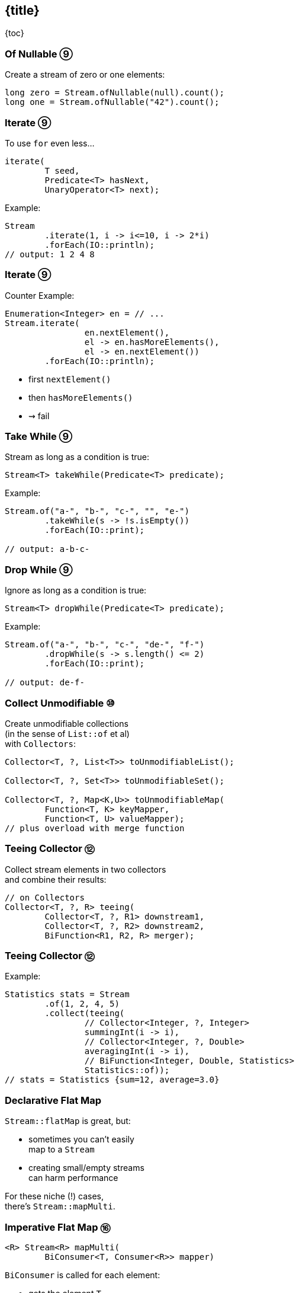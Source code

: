 == {title}

{toc}

// Small improvements to the streams API.

=== Of Nullable ⑨

Create a stream of zero or one elements:

```java
long zero = Stream.ofNullable(null).count();
long one = Stream.ofNullable("42").count();
```

=== Iterate ⑨

To use `for` even less...

```java
iterate(
	T seed,
	Predicate<T> hasNext,
	UnaryOperator<T> next);
```

Example:

```java
Stream
	.iterate(1, i -> i<=10, i -> 2*i)
	.forEach(IO::println);
// output: 1 2 4 8
```

=== Iterate ⑨

Counter Example:

```java
Enumeration<Integer> en = // ...
Stream.iterate(
		en.nextElement(),
		el -> en.hasMoreElements(),
		el -> en.nextElement())
	.forEach(IO::println);
```

* first `nextElement()`
* then `hasMoreElements()`
* ⇝ fail

=== Take While ⑨

Stream as long as a condition is true:

```java
Stream<T> takeWhile(Predicate<T> predicate);
```

Example:

```java
Stream.of("a-", "b-", "c-", "", "e-")
	.takeWhile(s -> !s.isEmpty())
	.forEach(IO::print);

// output: a-b-c-
```

=== Drop While ⑨

Ignore as long as a condition is true:

```java
Stream<T> dropWhile(Predicate<T> predicate);
```

Example:

```java
Stream.of("a-", "b-", "c-", "de-", "f-")
	.dropWhile(s -> s.length() <= 2)
	.forEach(IO::print);

// output: de-f-
```

=== Collect Unmodifiable ⑩

Create unmodifiable collections +
(in the sense of `List::of` et al) +
with `Collectors`:

```java
Collector<T, ?, List<T>> toUnmodifiableList();

Collector<T, ?, Set<T>> toUnmodifiableSet();

Collector<T, ?, Map<K,U>> toUnmodifiableMap(
	Function<T, K> keyMapper,
	Function<T, U> valueMapper);
// plus overload with merge function
```

=== Teeing Collector ⑫

Collect stream elements in two collectors +
and combine their results:

```java
// on Collectors
Collector<T, ?, R> teeing(
	Collector<T, ?, R1> downstream1,
	Collector<T, ?, R2> downstream2,
	BiFunction<R1, R2, R> merger);
```

=== Teeing Collector ⑫

Example:

```java
Statistics stats = Stream
	.of(1, 2, 4, 5)
	.collect(teeing(
		// Collector<Integer, ?, Integer>
		summingInt(i -> i),
		// Collector<Integer, ?, Double>
		averagingInt(i -> i),
		// BiFunction<Integer, Double, Statistics>
		Statistics::of));
// stats = Statistics {sum=12, average=3.0}
```

=== Declarative Flat Map ===

`Stream::flatMap` is great, but:

* sometimes you can't easily +
  map to a `Stream`
* creating small/empty streams +
  can harm performance

For these niche (!) cases, +
there's `Stream::mapMulti`.

=== Imperative Flat Map ⑯ ===

```java
<R> Stream<R> mapMulti​(
	BiConsumer<T, Consumer<R>> mapper)
```

`BiConsumer` is called for each element:

* gets the element `T`
* gets a `Consumer<R>`
* can pass arbitrarily many `R`-s +
  to the consumer
* they show up downstream

So like `flatMap`, but imperative.

=== Map Multi Examples ===

```java
Stream.of(1, 2, 3, 4)
	// changes nothing, just passes on elements
	.mapMulti((el, ds) -> ds.accept(el));

Stream
	.of(Optional.of("0"), Optional.empty())
	// unpacks Optionals
	.mapMulti((el, ds) -> el.ifPresent(ds));

Stream
	.of(Optional.of("0"), Optional.empty())
	.mapMulti(Optional::ifPresent);
```

=== Type Witness ===

Unfortunately, `mapMulti` confuses +
parametric type inference:

```java
List<String> strings = Stream
	.of(Optional.of("0"), Optional.empty())
	// without <String>, collect returns List<Object>
	.<String> mapMulti(Optional::ifPresent)
	.collect(toList());
```


=== Immediate To List ⑯ ===

How often have you written +
`.collect(Collectors.toList())`?

Answer: too damn often!

But no more:

```java
List<String> strings = Stream
	.of("A", "B", "C")
	// some stream stuff
	.toList()
```

=== List Properties ===

Like collection factories, +
the returned lists are:

* immutable/unmodifiable
* https://nipafx.dev/java-value-based-classes[value-based]

Unlike them:

* they can contain `null`

